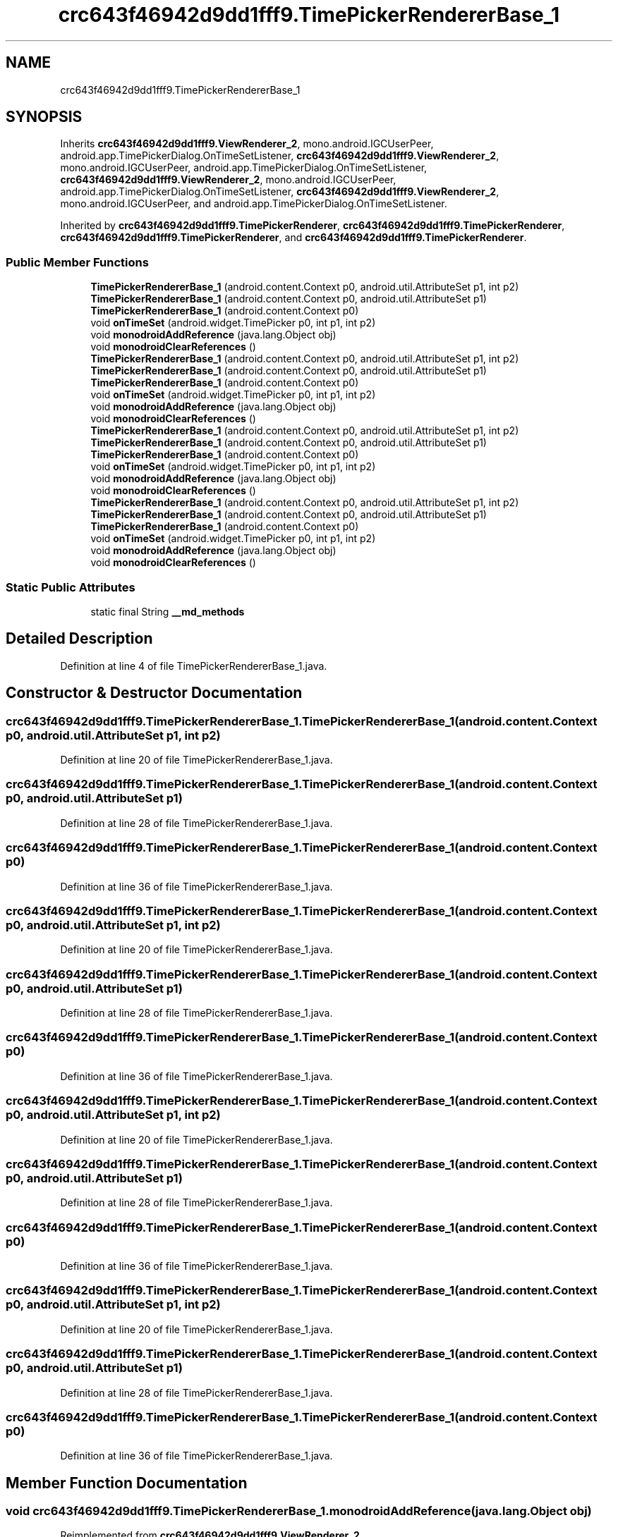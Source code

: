 .TH "crc643f46942d9dd1fff9.TimePickerRendererBase_1" 3 "Thu Apr 29 2021" "Version 1.0" "Green Quake" \" -*- nroff -*-
.ad l
.nh
.SH NAME
crc643f46942d9dd1fff9.TimePickerRendererBase_1
.SH SYNOPSIS
.br
.PP
.PP
Inherits \fBcrc643f46942d9dd1fff9\&.ViewRenderer_2\fP, mono\&.android\&.IGCUserPeer, android\&.app\&.TimePickerDialog\&.OnTimeSetListener, \fBcrc643f46942d9dd1fff9\&.ViewRenderer_2\fP, mono\&.android\&.IGCUserPeer, android\&.app\&.TimePickerDialog\&.OnTimeSetListener, \fBcrc643f46942d9dd1fff9\&.ViewRenderer_2\fP, mono\&.android\&.IGCUserPeer, android\&.app\&.TimePickerDialog\&.OnTimeSetListener, \fBcrc643f46942d9dd1fff9\&.ViewRenderer_2\fP, mono\&.android\&.IGCUserPeer, and android\&.app\&.TimePickerDialog\&.OnTimeSetListener\&.
.PP
Inherited by \fBcrc643f46942d9dd1fff9\&.TimePickerRenderer\fP, \fBcrc643f46942d9dd1fff9\&.TimePickerRenderer\fP, \fBcrc643f46942d9dd1fff9\&.TimePickerRenderer\fP, and \fBcrc643f46942d9dd1fff9\&.TimePickerRenderer\fP\&.
.SS "Public Member Functions"

.in +1c
.ti -1c
.RI "\fBTimePickerRendererBase_1\fP (android\&.content\&.Context p0, android\&.util\&.AttributeSet p1, int p2)"
.br
.ti -1c
.RI "\fBTimePickerRendererBase_1\fP (android\&.content\&.Context p0, android\&.util\&.AttributeSet p1)"
.br
.ti -1c
.RI "\fBTimePickerRendererBase_1\fP (android\&.content\&.Context p0)"
.br
.ti -1c
.RI "void \fBonTimeSet\fP (android\&.widget\&.TimePicker p0, int p1, int p2)"
.br
.ti -1c
.RI "void \fBmonodroidAddReference\fP (java\&.lang\&.Object obj)"
.br
.ti -1c
.RI "void \fBmonodroidClearReferences\fP ()"
.br
.ti -1c
.RI "\fBTimePickerRendererBase_1\fP (android\&.content\&.Context p0, android\&.util\&.AttributeSet p1, int p2)"
.br
.ti -1c
.RI "\fBTimePickerRendererBase_1\fP (android\&.content\&.Context p0, android\&.util\&.AttributeSet p1)"
.br
.ti -1c
.RI "\fBTimePickerRendererBase_1\fP (android\&.content\&.Context p0)"
.br
.ti -1c
.RI "void \fBonTimeSet\fP (android\&.widget\&.TimePicker p0, int p1, int p2)"
.br
.ti -1c
.RI "void \fBmonodroidAddReference\fP (java\&.lang\&.Object obj)"
.br
.ti -1c
.RI "void \fBmonodroidClearReferences\fP ()"
.br
.ti -1c
.RI "\fBTimePickerRendererBase_1\fP (android\&.content\&.Context p0, android\&.util\&.AttributeSet p1, int p2)"
.br
.ti -1c
.RI "\fBTimePickerRendererBase_1\fP (android\&.content\&.Context p0, android\&.util\&.AttributeSet p1)"
.br
.ti -1c
.RI "\fBTimePickerRendererBase_1\fP (android\&.content\&.Context p0)"
.br
.ti -1c
.RI "void \fBonTimeSet\fP (android\&.widget\&.TimePicker p0, int p1, int p2)"
.br
.ti -1c
.RI "void \fBmonodroidAddReference\fP (java\&.lang\&.Object obj)"
.br
.ti -1c
.RI "void \fBmonodroidClearReferences\fP ()"
.br
.ti -1c
.RI "\fBTimePickerRendererBase_1\fP (android\&.content\&.Context p0, android\&.util\&.AttributeSet p1, int p2)"
.br
.ti -1c
.RI "\fBTimePickerRendererBase_1\fP (android\&.content\&.Context p0, android\&.util\&.AttributeSet p1)"
.br
.ti -1c
.RI "\fBTimePickerRendererBase_1\fP (android\&.content\&.Context p0)"
.br
.ti -1c
.RI "void \fBonTimeSet\fP (android\&.widget\&.TimePicker p0, int p1, int p2)"
.br
.ti -1c
.RI "void \fBmonodroidAddReference\fP (java\&.lang\&.Object obj)"
.br
.ti -1c
.RI "void \fBmonodroidClearReferences\fP ()"
.br
.in -1c
.SS "Static Public Attributes"

.in +1c
.ti -1c
.RI "static final String \fB__md_methods\fP"
.br
.in -1c
.SH "Detailed Description"
.PP 
Definition at line 4 of file TimePickerRendererBase_1\&.java\&.
.SH "Constructor & Destructor Documentation"
.PP 
.SS "crc643f46942d9dd1fff9\&.TimePickerRendererBase_1\&.TimePickerRendererBase_1 (android\&.content\&.Context p0, android\&.util\&.AttributeSet p1, int p2)"

.PP
Definition at line 20 of file TimePickerRendererBase_1\&.java\&.
.SS "crc643f46942d9dd1fff9\&.TimePickerRendererBase_1\&.TimePickerRendererBase_1 (android\&.content\&.Context p0, android\&.util\&.AttributeSet p1)"

.PP
Definition at line 28 of file TimePickerRendererBase_1\&.java\&.
.SS "crc643f46942d9dd1fff9\&.TimePickerRendererBase_1\&.TimePickerRendererBase_1 (android\&.content\&.Context p0)"

.PP
Definition at line 36 of file TimePickerRendererBase_1\&.java\&.
.SS "crc643f46942d9dd1fff9\&.TimePickerRendererBase_1\&.TimePickerRendererBase_1 (android\&.content\&.Context p0, android\&.util\&.AttributeSet p1, int p2)"

.PP
Definition at line 20 of file TimePickerRendererBase_1\&.java\&.
.SS "crc643f46942d9dd1fff9\&.TimePickerRendererBase_1\&.TimePickerRendererBase_1 (android\&.content\&.Context p0, android\&.util\&.AttributeSet p1)"

.PP
Definition at line 28 of file TimePickerRendererBase_1\&.java\&.
.SS "crc643f46942d9dd1fff9\&.TimePickerRendererBase_1\&.TimePickerRendererBase_1 (android\&.content\&.Context p0)"

.PP
Definition at line 36 of file TimePickerRendererBase_1\&.java\&.
.SS "crc643f46942d9dd1fff9\&.TimePickerRendererBase_1\&.TimePickerRendererBase_1 (android\&.content\&.Context p0, android\&.util\&.AttributeSet p1, int p2)"

.PP
Definition at line 20 of file TimePickerRendererBase_1\&.java\&.
.SS "crc643f46942d9dd1fff9\&.TimePickerRendererBase_1\&.TimePickerRendererBase_1 (android\&.content\&.Context p0, android\&.util\&.AttributeSet p1)"

.PP
Definition at line 28 of file TimePickerRendererBase_1\&.java\&.
.SS "crc643f46942d9dd1fff9\&.TimePickerRendererBase_1\&.TimePickerRendererBase_1 (android\&.content\&.Context p0)"

.PP
Definition at line 36 of file TimePickerRendererBase_1\&.java\&.
.SS "crc643f46942d9dd1fff9\&.TimePickerRendererBase_1\&.TimePickerRendererBase_1 (android\&.content\&.Context p0, android\&.util\&.AttributeSet p1, int p2)"

.PP
Definition at line 20 of file TimePickerRendererBase_1\&.java\&.
.SS "crc643f46942d9dd1fff9\&.TimePickerRendererBase_1\&.TimePickerRendererBase_1 (android\&.content\&.Context p0, android\&.util\&.AttributeSet p1)"

.PP
Definition at line 28 of file TimePickerRendererBase_1\&.java\&.
.SS "crc643f46942d9dd1fff9\&.TimePickerRendererBase_1\&.TimePickerRendererBase_1 (android\&.content\&.Context p0)"

.PP
Definition at line 36 of file TimePickerRendererBase_1\&.java\&.
.SH "Member Function Documentation"
.PP 
.SS "void crc643f46942d9dd1fff9\&.TimePickerRendererBase_1\&.monodroidAddReference (java\&.lang\&.Object obj)"

.PP
Reimplemented from \fBcrc643f46942d9dd1fff9\&.ViewRenderer_2\fP\&.
.PP
Reimplemented in \fBcrc643f46942d9dd1fff9\&.TimePickerRenderer\fP, \fBcrc643f46942d9dd1fff9\&.TimePickerRenderer\fP, \fBcrc643f46942d9dd1fff9\&.TimePickerRenderer\fP, and \fBcrc643f46942d9dd1fff9\&.TimePickerRenderer\fP\&.
.PP
Definition at line 52 of file TimePickerRendererBase_1\&.java\&.
.SS "void crc643f46942d9dd1fff9\&.TimePickerRendererBase_1\&.monodroidAddReference (java\&.lang\&.Object obj)"

.PP
Reimplemented from \fBcrc643f46942d9dd1fff9\&.ViewRenderer_2\fP\&.
.PP
Reimplemented in \fBcrc643f46942d9dd1fff9\&.TimePickerRenderer\fP, \fBcrc643f46942d9dd1fff9\&.TimePickerRenderer\fP, \fBcrc643f46942d9dd1fff9\&.TimePickerRenderer\fP, and \fBcrc643f46942d9dd1fff9\&.TimePickerRenderer\fP\&.
.PP
Definition at line 52 of file TimePickerRendererBase_1\&.java\&.
.SS "void crc643f46942d9dd1fff9\&.TimePickerRendererBase_1\&.monodroidAddReference (java\&.lang\&.Object obj)"

.PP
Reimplemented from \fBcrc643f46942d9dd1fff9\&.ViewRenderer_2\fP\&.
.PP
Reimplemented in \fBcrc643f46942d9dd1fff9\&.TimePickerRenderer\fP, \fBcrc643f46942d9dd1fff9\&.TimePickerRenderer\fP, \fBcrc643f46942d9dd1fff9\&.TimePickerRenderer\fP, and \fBcrc643f46942d9dd1fff9\&.TimePickerRenderer\fP\&.
.PP
Definition at line 52 of file TimePickerRendererBase_1\&.java\&.
.SS "void crc643f46942d9dd1fff9\&.TimePickerRendererBase_1\&.monodroidAddReference (java\&.lang\&.Object obj)"

.PP
Reimplemented from \fBcrc643f46942d9dd1fff9\&.ViewRenderer_2\fP\&.
.PP
Reimplemented in \fBcrc643f46942d9dd1fff9\&.TimePickerRenderer\fP, \fBcrc643f46942d9dd1fff9\&.TimePickerRenderer\fP, \fBcrc643f46942d9dd1fff9\&.TimePickerRenderer\fP, and \fBcrc643f46942d9dd1fff9\&.TimePickerRenderer\fP\&.
.PP
Definition at line 52 of file TimePickerRendererBase_1\&.java\&.
.SS "void crc643f46942d9dd1fff9\&.TimePickerRendererBase_1\&.monodroidClearReferences ()"

.PP
Reimplemented from \fBcrc643f46942d9dd1fff9\&.ViewRenderer_2\fP\&.
.PP
Reimplemented in \fBcrc643f46942d9dd1fff9\&.TimePickerRenderer\fP, \fBcrc643f46942d9dd1fff9\&.TimePickerRenderer\fP, \fBcrc643f46942d9dd1fff9\&.TimePickerRenderer\fP, and \fBcrc643f46942d9dd1fff9\&.TimePickerRenderer\fP\&.
.PP
Definition at line 59 of file TimePickerRendererBase_1\&.java\&.
.SS "void crc643f46942d9dd1fff9\&.TimePickerRendererBase_1\&.monodroidClearReferences ()"

.PP
Reimplemented from \fBcrc643f46942d9dd1fff9\&.ViewRenderer_2\fP\&.
.PP
Reimplemented in \fBcrc643f46942d9dd1fff9\&.TimePickerRenderer\fP, \fBcrc643f46942d9dd1fff9\&.TimePickerRenderer\fP, \fBcrc643f46942d9dd1fff9\&.TimePickerRenderer\fP, and \fBcrc643f46942d9dd1fff9\&.TimePickerRenderer\fP\&.
.PP
Definition at line 59 of file TimePickerRendererBase_1\&.java\&.
.SS "void crc643f46942d9dd1fff9\&.TimePickerRendererBase_1\&.monodroidClearReferences ()"

.PP
Reimplemented from \fBcrc643f46942d9dd1fff9\&.ViewRenderer_2\fP\&.
.PP
Reimplemented in \fBcrc643f46942d9dd1fff9\&.TimePickerRenderer\fP, \fBcrc643f46942d9dd1fff9\&.TimePickerRenderer\fP, \fBcrc643f46942d9dd1fff9\&.TimePickerRenderer\fP, and \fBcrc643f46942d9dd1fff9\&.TimePickerRenderer\fP\&.
.PP
Definition at line 59 of file TimePickerRendererBase_1\&.java\&.
.SS "void crc643f46942d9dd1fff9\&.TimePickerRendererBase_1\&.monodroidClearReferences ()"

.PP
Reimplemented from \fBcrc643f46942d9dd1fff9\&.ViewRenderer_2\fP\&.
.PP
Reimplemented in \fBcrc643f46942d9dd1fff9\&.TimePickerRenderer\fP, \fBcrc643f46942d9dd1fff9\&.TimePickerRenderer\fP, \fBcrc643f46942d9dd1fff9\&.TimePickerRenderer\fP, and \fBcrc643f46942d9dd1fff9\&.TimePickerRenderer\fP\&.
.PP
Definition at line 59 of file TimePickerRendererBase_1\&.java\&.
.SS "void crc643f46942d9dd1fff9\&.TimePickerRendererBase_1\&.onTimeSet (android\&.widget\&.TimePicker p0, int p1, int p2)"

.PP
Definition at line 44 of file TimePickerRendererBase_1\&.java\&.
.SS "void crc643f46942d9dd1fff9\&.TimePickerRendererBase_1\&.onTimeSet (android\&.widget\&.TimePicker p0, int p1, int p2)"

.PP
Definition at line 44 of file TimePickerRendererBase_1\&.java\&.
.SS "void crc643f46942d9dd1fff9\&.TimePickerRendererBase_1\&.onTimeSet (android\&.widget\&.TimePicker p0, int p1, int p2)"

.PP
Definition at line 44 of file TimePickerRendererBase_1\&.java\&.
.SS "void crc643f46942d9dd1fff9\&.TimePickerRendererBase_1\&.onTimeSet (android\&.widget\&.TimePicker p0, int p1, int p2)"

.PP
Definition at line 44 of file TimePickerRendererBase_1\&.java\&.
.SH "Member Data Documentation"
.PP 
.SS "static final String crc643f46942d9dd1fff9\&.TimePickerRendererBase_1\&.__md_methods\fC [static]\fP"
@hide 
.PP
Definition at line 11 of file TimePickerRendererBase_1\&.java\&.

.SH "Author"
.PP 
Generated automatically by Doxygen for Green Quake from the source code\&.
